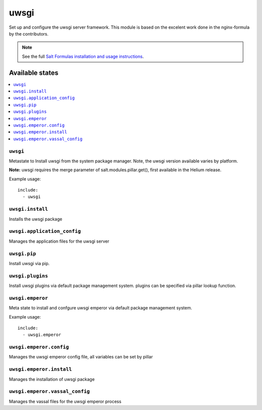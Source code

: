 ======
uwsgi
======

Set up and configure the uwsgi server framework.
This module is based on the excelent work done in the nginx-formula by the
contributors.

.. note::

    See the full `Salt Formulas installation and usage instructions
    <http://docs.saltstack.com/en/latest/topics/development/conventions/formulas.html>`_.

Available states
================

.. contents::
    :local:

``uwsgi``
---------

Metastate to Install uwsgi from the system package manager. Note, the uwsgi version
available varies by platform.

**Note:** uwsgi requires the merge parameter of salt.modules.pillar.get(),
first available in the Helium release.

Example usage::

    include:
      - uwsgi

``uwsgi.install``
-----------------

Installs the uwsgi package

``uwsgi.application_config``
----------------------------

Manages the application files for the uwsgi server

``uwsgi.pip``
-------------

Install uwsgi via pip.

``uwsgi.plugins``
-----------------

Install uwsgi plugins via default package management system.
plugins can be specified via pillar lookup function.

``uwsgi.emperor``
-----------------

Meta state to install and confgure uwsgi emperor via default package management system.

Example usage::

    include:
      - uwsgi.emperor

``uwsgi.emperor.config``
------------------------

Manages the uwsgi emperor config file, all variables can be set by pillar

``uwsgi.emperor.install``
-------------------------

Manages the installation of uwsgi package

``uwsgi.emperor.vassal_config``
-------------------------------

Manages the vassal files for the uwsgi emperor process

